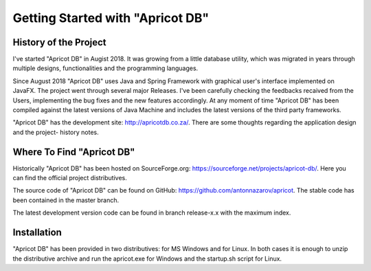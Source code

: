 Getting Started with "Apricot DB"
---------------------------------

History of the Project
^^^^^^^^^^^^^^^^^^^^^^

I've started "Apricot DB" in Augist 2018. It was growing from a little database utility, which was migrated in years through multiple designs, functionalities and the programming languages.

Since August 2018 "Apricot DB" uses Java and Spring Framework with graphical user's interface implemented on JavaFX. The project went through several major Releases.
I've been carefully checking the feedbacks recaived from the Users, implementing the bug fixes and the new features accordingly. 
At any moment of time "Apricot DB" has been compiled against the latest versions of Java Machine and includes the latest versions of the third party frameworks.

"Apricot DB" has the development site: http://apricotdb.co.za/. There are some thoughts regarding the application design and the project- history notes.

Where To Find "Apricot DB"
^^^^^^^^^^^^^^^^^^^^^^^^^^

Historically "Apricot DB" has been hosted on SourceForge.org: https://sourceforge.net/projects/apricot-db/. Here you can find the official project distributives.

The source code of "Apricot DB" can be found on GitHub: https://github.com/antonnazarov/apricot. The stable code has been contained in the master branch. 

The latest development version code can be found in branch release-x.x with the maximum index.

Installation
^^^^^^^^^^^^

"Apricot DB" has been provided in two distributives: for MS Windows and for Linux.
In both cases it is enough to unzip the distributive archive and run the apricot.exe for Windows and the startup.sh script for Linux.